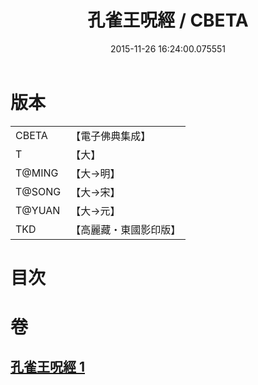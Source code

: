 #+TITLE: 孔雀王呪經 / CBETA
#+DATE: 2015-11-26 16:24:00.075551
* 版本
 |     CBETA|【電子佛典集成】|
 |         T|【大】     |
 |    T@MING|【大→明】   |
 |    T@SONG|【大→宋】   |
 |    T@YUAN|【大→元】   |
 |       TKD|【高麗藏・東國影印版】|

* 目次
* 卷
** [[file:KR6j0175_001.txt][孔雀王呪經 1]]
